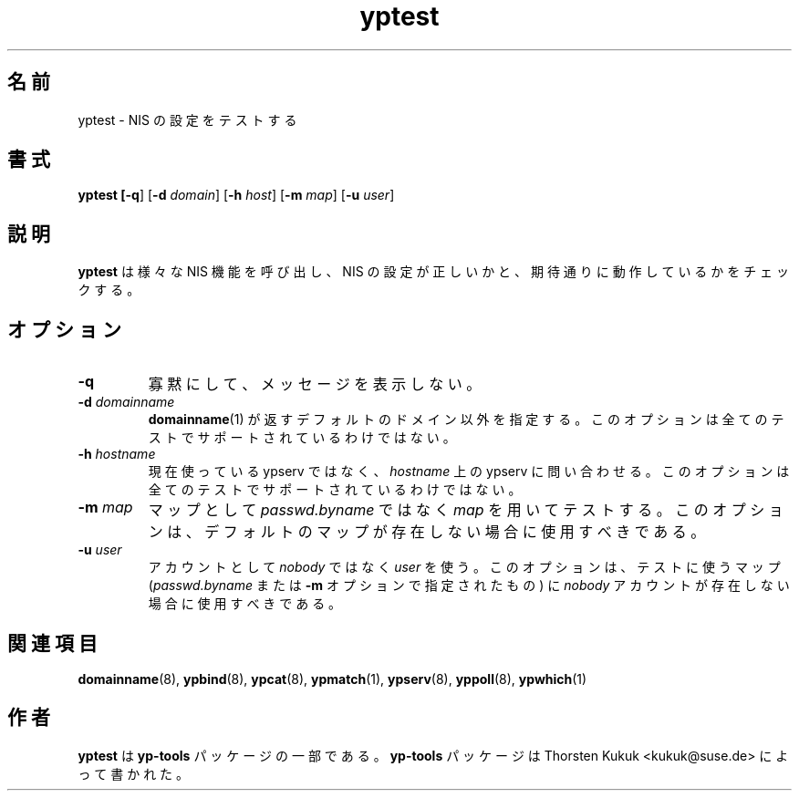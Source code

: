 .\" -*- nroff -*-
.\" Copyright (C) 2002 Thorsten Kukuk
.\" This file is part of the yp-tools.
.\" Author: Thorsten Kukuk <kukuk@suse.de>
.\"
.\" This program is free software; you can redistribute it and/or modify
.\" it under the terms of the GNU General Public License version 2 as
.\" published by the Free Software Foundation.
.\"
.\" This program is distributed in the hope that it will be useful,
.\" but WITHOUT ANY WARRANTY; without even the implied warranty of
.\" MERCHANTABILITY or FITNESS FOR A PARTICULAR PURPOSE.  See the
.\" GNU General Public License for more details.
.\"
.\" You should have received a copy of the GNU General Public License
.\" along with this program; if not, write to the Free Software Foundation,
.\" Inc., 59 Temple Place - Suite 330, Boston, MA 02111-1307, USA.
.\"
.\"*******************************************************************
.\"
.\" This file was generated with po4a. Translate the source file.
.\"
.\"*******************************************************************
.\"
.\" Japanese Version Copyright (c) 2004 Yuichi SATO
.\"         all rights reserved.
.\" Translated Tue Feb 24 01:12:40 JST 2004
.\"         by Yuichi SATO <ysato444@yahoo.co.jp>
.\"
.TH yptest 8 "May 2002" "YP Tools 2.8" 
.SH 名前
yptest \- NIS の設定をテストする
.SH 書式
\fByptest [\-q\fP] [\fB\-d \fP\fIdomain\fP] [\fB\-h \fP\fIhost\fP] [\fB\-m \fP\fImap\fP] [\fB\-u
\fP\fIuser\fP]
.LP
.SH 説明
\fByptest\fP は様々な NIS 機能を呼び出し、 NIS の設定が正しいかと、期待通りに動作しているかをチェックする。
.LP
.SH オプション
.TP 
\fB\-q\fP
寡黙にして、メッセージを表示しない。
.TP 
\fB\-d\fP\fI domainname\fP
\fBdomainname\fP(1)  が返すデフォルトのドメイン以外を指定する。 このオプションは全てのテストでサポートされているわけではない。
.TP 
\fB\-h\fP\fI hostname\fP
現在使っている ypserv ではなく、 \fIhostname\fP 上の ypserv に問い合わせる。
このオプションは全てのテストでサポートされているわけではない。
.TP 
\fB\-m\fP\fI map\fP
マップとして \fIpasswd.byname\fP ではなく \fImap\fP を用いてテストする。
このオプションは、デフォルトのマップが存在しない場合に使用すべきである。
.TP 
\fB\-u\fP\fI user\fP
アカウントとして \fInobody\fP ではなく \fIuser\fP を使う。 このオプションは、テストに使うマップ (\fIpasswd.byname\fP
または \fB\-m\fP オプションで指定されたもの) に \fInobody\fP アカウントが存在しない場合に使用すべきである。
.SH 関連項目
\fBdomainname\fP(8), \fBypbind\fP(8), \fBypcat\fP(8), \fBypmatch\fP(1), \fBypserv\fP(8),
\fByppoll\fP(8), \fBypwhich\fP(1)
.LP
.SH 作者
\fByptest\fP は \fByp\-tools\fP パッケージの一部である。 \fByp\-tools\fP パッケージは Thorsten Kukuk
<kukuk@suse.de> によって書かれた。
